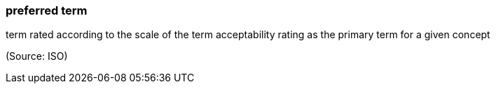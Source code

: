 === preferred term

term rated according to the scale of the term acceptability rating as the primary term for a given concept

(Source: ISO)

